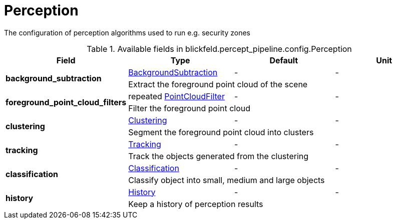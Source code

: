 [#_blickfeld_percept_pipeline_config_Perception]
= Perception

The configuration of perception algorithms used to run e.g. security zones

.Available fields in blickfeld.percept_pipeline.config.Perception
|===
| Field | Type | Default | Unit

.2+| *background_subtraction* | xref:blickfeld/percept_pipeline/config/background_subtraction.adoc[BackgroundSubtraction] | - | - 
3+| Extract the foreground point cloud of the scene

.2+| *foreground_point_cloud_filters* | repeated xref:blickfeld/percept_pipeline/config/point_cloud_filter.adoc[PointCloudFilter] | - | - 
3+| Filter the foreground point cloud

.2+| *clustering* | xref:blickfeld/percept_pipeline/config/clustering.adoc[Clustering] | - | - 
3+| Segment the foreground point cloud into clusters

.2+| *tracking* | xref:blickfeld/percept_pipeline/config/tracking.adoc[Tracking] | - | - 
3+| Track the objects generated from the clustering

.2+| *classification* | xref:blickfeld/percept_pipeline/config/classification.adoc[Classification] | - | - 
3+| Classify object into small, medium and large objects

.2+| *history* | xref:blickfeld/percept_pipeline/config/history.adoc[History] | - | - 
3+| Keep a history of perception results

|===

